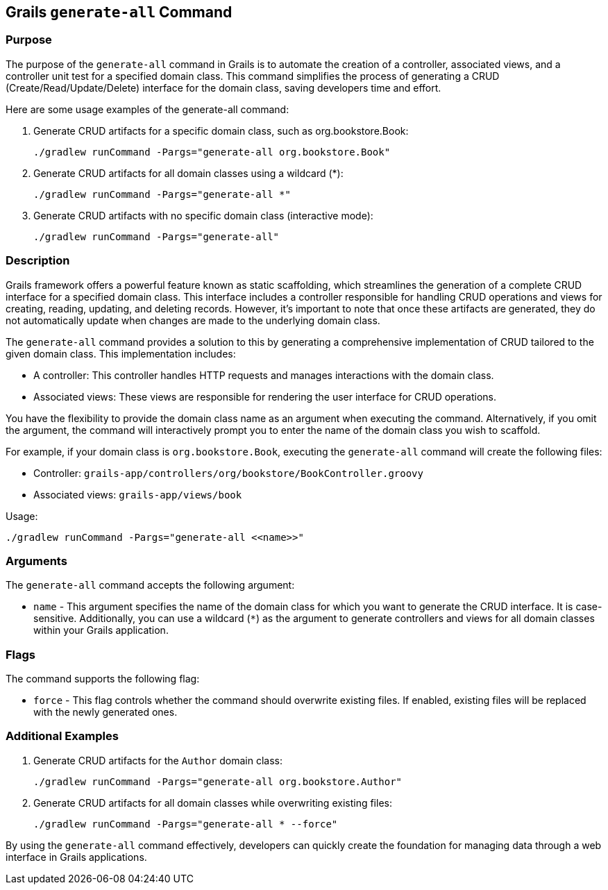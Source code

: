 == Grails `generate-all` Command

=== Purpose

The purpose of the `generate-all` command in Grails is to automate the creation of a controller, associated views, and a controller unit test for a specified domain class. This command simplifies the process of generating a CRUD (Create/Read/Update/Delete) interface for the domain class, saving developers time and effort.

Here are some usage examples of the generate-all command:

1. Generate CRUD artifacts for a specific domain class, such as org.bookstore.Book:
+
[source,shell]
----
./gradlew runCommand -Pargs="generate-all org.bookstore.Book"
----

2. Generate CRUD artifacts for all domain classes using a wildcard (*):
+
[source,shell]
----
./gradlew runCommand -Pargs="generate-all *"
----

3. Generate CRUD artifacts with no specific domain class (interactive mode):
+
[source,shell]
----
./gradlew runCommand -Pargs="generate-all"
----

=== Description

Grails framework offers a powerful feature known as static scaffolding, which streamlines the generation of a complete CRUD interface for a specified domain class. This interface includes a controller responsible for handling CRUD operations and views for creating, reading, updating, and deleting records. However, it's important to note that once these artifacts are generated, they do not automatically update when changes are made to the underlying domain class.

The `generate-all` command provides a solution to this by generating a comprehensive implementation of CRUD tailored to the given domain class. This implementation includes:

- A controller: This controller handles HTTP requests and manages interactions with the domain class.
- Associated views: These views are responsible for rendering the user interface for CRUD operations.

You have the flexibility to provide the domain class name as an argument when executing the command. Alternatively, if you omit the argument, the command will interactively prompt you to enter the name of the domain class you wish to scaffold.

For example, if your domain class is `org.bookstore.Book`, executing the `generate-all` command will create the following files:

- Controller: `grails-app/controllers/org/bookstore/BookController.groovy`
- Associated views: `grails-app/views/book`

Usage:
[source,shell]
----
./gradlew runCommand -Pargs="generate-all <<name>>"
----

=== Arguments

The `generate-all` command accepts the following argument:

* `name` - This argument specifies the name of the domain class for which you want to generate the CRUD interface. It is case-sensitive. Additionally, you can use a wildcard (`*`) as the argument to generate controllers and views for all domain classes within your Grails application.

=== Flags

The command supports the following flag:

* `force` - This flag controls whether the command should overwrite existing files. If enabled, existing files will be replaced with the newly generated ones.

=== Additional Examples

1. Generate CRUD artifacts for the `Author` domain class:
+
[source,shell]
----
./gradlew runCommand -Pargs="generate-all org.bookstore.Author"
----

2. Generate CRUD artifacts for all domain classes while overwriting existing files:
+
[source,shell]
----
./gradlew runCommand -Pargs="generate-all * --force"
----

By using the `generate-all` command effectively, developers can quickly create the foundation for managing data through a web interface in Grails applications.
